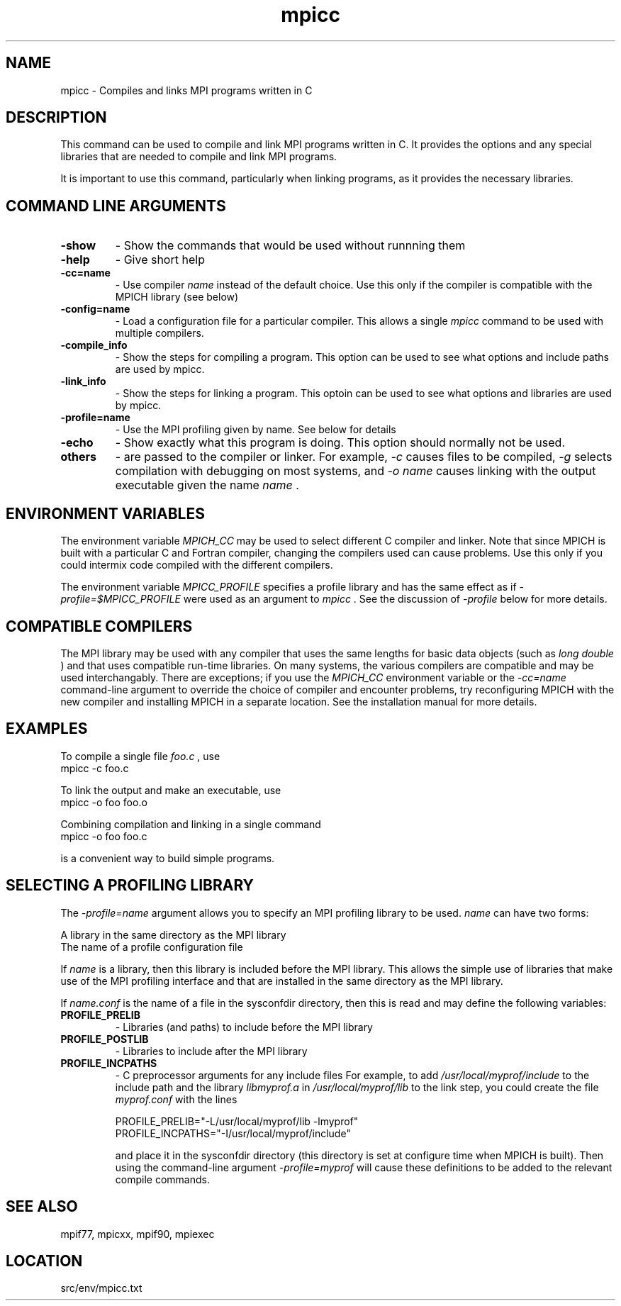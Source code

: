 .TH mpicc 1 "1/30/2013" " " "MPI"
.SH NAME
mpicc \-  Compiles and links MPI programs written in C 
.SH DESCRIPTION
This command can be used to compile and link MPI programs written in
C.  It provides the options and any special libraries that are
needed to compile and link MPI programs.

It is important to use this command, particularly when linking programs,
as it provides the necessary libraries.

.SH COMMAND LINE ARGUMENTS
.PD 0
.TP
.B -show      
- Show the commands that would be used without
runnning them
.PD 1
.PD 0
.TP
.B -help      
- Give short help
.PD 1
.PD 0
.TP
.B -cc=name   
- Use compiler 
.I name
instead of the default choice.  Use
this only if the compiler is compatible with the MPICH
library (see below)
.PD 1
.PD 0
.TP
.B -config=name 
- Load a configuration file for a particular compiler.
This allows a single 
.I mpicc
command to be used with 
multiple compilers.
.PD 1
.PD 0
.TP
.B -compile_info 
- Show the steps for compiling a program.  This option
can be used to see what options and include paths are
used by mpicc.
.PD 1
.PD 0
.TP
.B -link_info 
- Show the steps for linking a program.  This optoin 
can be used to see what options and libraries are used by
mpicc.
.PD 1
.PD 0
.TP
.B -profile=name 
- Use the MPI profiling given by name.  See below for
details
.PD 1
.PD 0
.TP
.B -echo      
- Show exactly what this program is doing.
This option should normally not be used.
.PD 1
.PD 0
.TP
.B others     
- are passed to the compiler or linker.  For example, 
.I -c
causes files to be compiled, 
.I -g
selects compilation with
debugging on most systems, and 
.I -o name
causes linking 
with the output executable given the name 
.I name
\&.

.PD 1

.SH ENVIRONMENT VARIABLES
The environment variable 
.I MPICH_CC
may be used
to select different C compiler and linker.  Note that since
MPICH is built with a particular C and Fortran compiler, changing the
compilers used can cause problems.  Use this only if you could intermix
code compiled with the different compilers.

The environment variable 
.I MPICC_PROFILE
specifies a profile library
and has the same effect as if 
.I -profile=$MPICC_PROFILE
were used as
an argument to 
.I mpicc
\&.
See the discussion of 
.I -profile
below for more
details.

.SH COMPATIBLE COMPILERS
The MPI library may be used with any compiler that uses the same
lengths for basic data objects (such as 
.I long double
) and that
uses compatible run-time libraries.  On many systems, the various
compilers are compatible and may be used interchangably.  There are
exceptions; if you use the 
.I MPICH_CC
environment variable or the
.I -cc=name
command-line argument to override the choice of compiler
and encounter problems, try reconfiguring MPICH with the new compiler
and installing MPICH in a separate location.  See the installation manual
for more details.

.SH EXAMPLES
To compile a single file 
.I foo.c
, use
.nf
mpicc -c foo.c 
.fi


To link the output and make an executable, use
.nf
mpicc -o foo foo.o
.fi

Combining compilation and linking in a single command
.nf
mpicc -o foo foo.c
.fi

is a convenient way to build simple programs.

.SH SELECTING A PROFILING LIBRARY
The 
.I -profile=name
argument allows you to specify an MPI profiling
library to be used.  
.I name
can have two forms:

.br
A library in the same directory as the MPI library
.br
The name of a profile configuration file
.br

If 
.I name
is a library, then this library is included before the MPI
library.  This allows the simple use of libraries that make use of the
MPI profiling interface and that are installed in the same directory as
the MPI library.

If 
.I name.conf
is the name of a file in the sysconfdir directory, then this
is read and may define the following variables:
.PD 0
.TP
.B PROFILE_PRELIB 
- Libraries (and paths) to include before the MPI library
.PD 1
.PD 0
.TP
.B PROFILE_POSTLIB 
- Libraries to include after the MPI library
.PD 1
.PD 0
.TP
.B PROFILE_INCPATHS 
- C preprocessor arguments for any include files
For example, to add 
.I /usr/local/myprof/include
to the include path and
the library 
.I libmyprof.a
in 
.I /usr/local/myprof/lib
to the link step, 
you could create the file 
.I myprof.conf
with the lines
.PD 1

.nf
PROFILE_PRELIB="-L/usr/local/myprof/lib -lmyprof"
PROFILE_INCPATHS="-I/usr/local/myprof/include"
.fi

and place it in the sysconfdir directory (this directory is set at
configure time when MPICH is built).  Then using the command-line
argument 
.I -profile=myprof
will cause these
definitions to be added to the relevant compile commands.

.SH SEE ALSO
mpif77, mpicxx, mpif90, mpiexec
.br
.SH LOCATION
src/env/mpicc.txt
